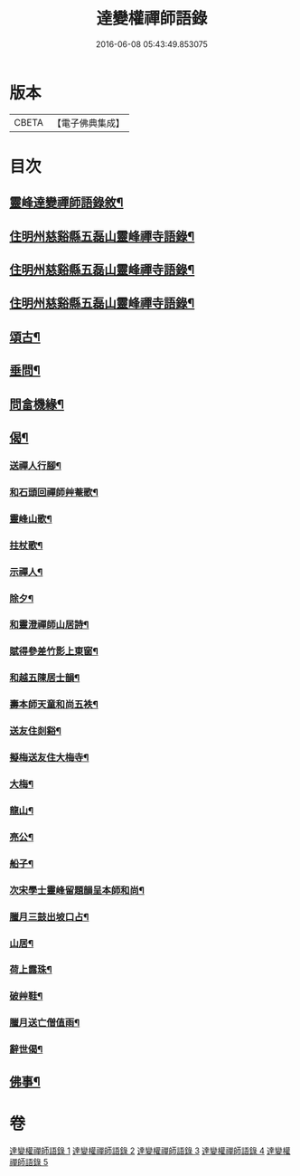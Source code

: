 #+TITLE: 達變權禪師語錄 
#+DATE: 2016-06-08 05:43:49.853075

* 版本
 |     CBETA|【電子佛典集成】|

* 目次
** [[file:KR6q0457_001.txt::001-0795a1][靈峰達變禪師語錄敘¶]]
** [[file:KR6q0457_001.txt::001-0795b4][住明州慈谿縣五磊山靈峰禪寺語錄¶]]
** [[file:KR6q0457_002.txt::002-0799b3][住明州慈谿縣五磊山靈峰禪寺語錄¶]]
** [[file:KR6q0457_003.txt::003-0803b3][住明州慈谿縣五磊山靈峰禪寺語錄¶]]
** [[file:KR6q0457_004.txt::004-0807b3][頌古¶]]
** [[file:KR6q0457_005.txt::005-0811c3][垂問¶]]
** [[file:KR6q0457_005.txt::005-0812a20][問畣機緣¶]]
** [[file:KR6q0457_005.txt::005-0812c25][偈¶]]
*** [[file:KR6q0457_005.txt::005-0812c26][送禪人行腳¶]]
*** [[file:KR6q0457_005.txt::005-0813a2][和石頭回禪師艸菴歌¶]]
*** [[file:KR6q0457_005.txt::005-0813a14][靈峰山歌¶]]
*** [[file:KR6q0457_005.txt::005-0813a29][拄杖歌¶]]
*** [[file:KR6q0457_005.txt::005-0813b9][示禪人¶]]
*** [[file:KR6q0457_005.txt::005-0813b13][除夕¶]]
*** [[file:KR6q0457_005.txt::005-0813b17][和靈澄禪師山居詩¶]]
*** [[file:KR6q0457_005.txt::005-0813b24][賦得參差竹影上東窗¶]]
*** [[file:KR6q0457_005.txt::005-0813b28][和越五陳居士韻¶]]
*** [[file:KR6q0457_005.txt::005-0813c2][壽本師天童和尚五袟¶]]
*** [[file:KR6q0457_005.txt::005-0813c6][送友住剡谿¶]]
*** [[file:KR6q0457_005.txt::005-0813c10][擬梅送友住大梅寺¶]]
*** [[file:KR6q0457_005.txt::005-0813c14][大梅¶]]
*** [[file:KR6q0457_005.txt::005-0813c18][龍山¶]]
*** [[file:KR6q0457_005.txt::005-0813c22][亮公¶]]
*** [[file:KR6q0457_005.txt::005-0813c26][船子¶]]
*** [[file:KR6q0457_005.txt::005-0813c30][次宋學士靈峰留題韻呈本師和尚¶]]
*** [[file:KR6q0457_005.txt::005-0814a4][臘月三鼓出坡口占¶]]
*** [[file:KR6q0457_005.txt::005-0814a7][山居¶]]
*** [[file:KR6q0457_005.txt::005-0814a12][荷上露珠¶]]
*** [[file:KR6q0457_005.txt::005-0814a15][破艸鞋¶]]
*** [[file:KR6q0457_005.txt::005-0814a18][臘月送亡僧值雨¶]]
*** [[file:KR6q0457_005.txt::005-0814a23][辭世偈¶]]
** [[file:KR6q0457_005.txt::005-0814a29][佛事¶]]

* 卷
[[file:KR6q0457_001.txt][達變權禪師語錄 1]]
[[file:KR6q0457_002.txt][達變權禪師語錄 2]]
[[file:KR6q0457_003.txt][達變權禪師語錄 3]]
[[file:KR6q0457_004.txt][達變權禪師語錄 4]]
[[file:KR6q0457_005.txt][達變權禪師語錄 5]]

